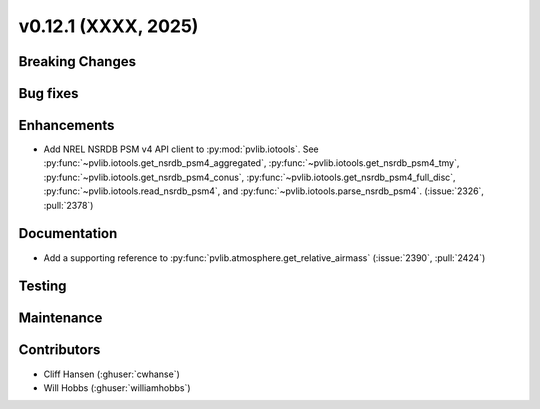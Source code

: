 .. _whatsnew_01201:


v0.12.1 (XXXX, 2025)
------------------------

Breaking Changes
~~~~~~~~~~~~~~~~


Bug fixes
~~~~~~~~~


Enhancements
~~~~~~~~~~~~
* Add NREL NSRDB PSM v4 API client to :py:mod:`pvlib.iotools`. See
  :py:func:`~pvlib.iotools.get_nsrdb_psm4_aggregated`,
  :py:func:`~pvlib.iotools.get_nsrdb_psm4_tmy`,
  :py:func:`~pvlib.iotools.get_nsrdb_psm4_conus`,
  :py:func:`~pvlib.iotools.get_nsrdb_psm4_full_disc`,
  :py:func:`~pvlib.iotools.read_nsrdb_psm4`, and
  :py:func:`~pvlib.iotools.parse_nsrdb_psm4`. (:issue:`2326`, :pull:`2378`)


Documentation
~~~~~~~~~~~~~
* Add a supporting reference to :py:func:`pvlib.atmosphere.get_relative_airmass` (:issue:`2390`, :pull:`2424`)

Testing
~~~~~~~


Maintenance
~~~~~~~~~~~


Contributors
~~~~~~~~~~~~
* Cliff Hansen (:ghuser:`cwhanse`)
* Will Hobbs (:ghuser:`williamhobbs`)
